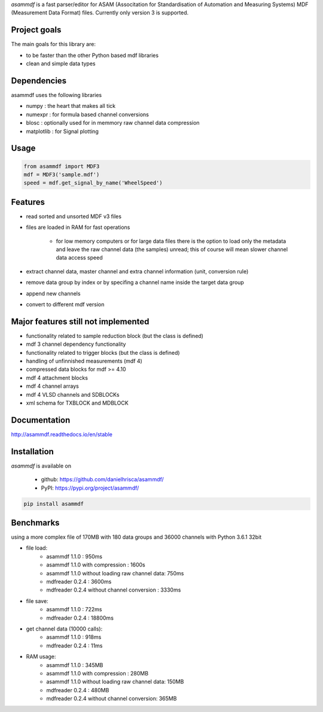 *asammdf* is a fast parser/editor for ASAM (Associtation for Standardisation of Automation and Measuring Systems) MDF (Measurement Data Format) files. Currently only version 3 is supported.

Project goals
=============
The main goals for this library are:

* to be faster than the other Python based mdf libraries
* clean and simple data types
    
Dependencies
============
asammdf uses the following libraries
    
* numpy : the heart that makes all tick
* numexpr : for formula based channel conversions
* blosc : optionally used for in memmory raw channel data compression
* matplotlib : for Signal plotting

Usage
=====

.. code-block:: python

    from asammdf import MDF3
    mdf = MDF3('sample.mdf')
    speed = mdf.get_signal_by_name('WheelSpeed')

Features
========

* read sorted and unsorted MDF v3 files
* files are loaded in RAM for fast operations

    * for low memory computers or for large data files there is the option to load only the metadata and leave the raw channel data (the samples) unread; this of course will mean slower channel data access speed
* extract channel data, master channel and extra channel information (unit, conversion rule)
* remove data group by index or by specifing a channel name inside the target data group
* append new channels
* convert to different mdf version

Major features still not implemented
====================================

* functionality related to sample reduction block (but the class is defined)
* mdf 3 channel dependency functionality
* functionality related to trigger blocks (but the class is defined)
* handling of unfinnished measurements (mdf 4)
* compressed data blocks for mdf >= 4.10
* mdf 4 attachment blocks
* mdf 4 channel arrays
* mdf 4 VLSD channels and SDBLOCKs
* xml schema for TXBLOCK and MDBLOCK

Documentation
=============
http://asammdf.readthedocs.io/en/stable

Installation
============
*asammdf* is available on 

	* github: https://github.com/danielhrisca/asammdf/
	* PyPI: https://pypi.org/project/asammdf/
	
.. code-block:: python

    pip install asammdf

Benchmarks
==========
using a more complex file of 170MB with 180 data groups and 36000 channels with Python 3.6.1 32bit 

* file load:
    * asammdf 1.1.0 : 950ms
    * asammdf 1.1.0 with compression : 1600s
    * asammdf 1.1.0 without loading raw channel data: 750ms
    * mdfreader 0.2.4 : 3600ms
    * mdfreader 0.2.4 without channel conversion : 3330ms
* file save:
    * asammdf 1.1.0 : 722ms
    * mdfreader 0.2.4 : 18800ms
* get channel data (10000 calls):
    * asammdf 1.1.0 : 918ms
    * mdfreader 0.2.4 : 11ms
* RAM usage:
    * asammdf 1.1.0 : 345MB
    * asammdf 1.1.0 with compression : 280MB
    * asammdf 1.1.0 without loading raw channel data: 150MB
    * mdfreader 0.2.4 : 480MB
    * mdfreader 0.2.4 without channel conversion: 365MB
